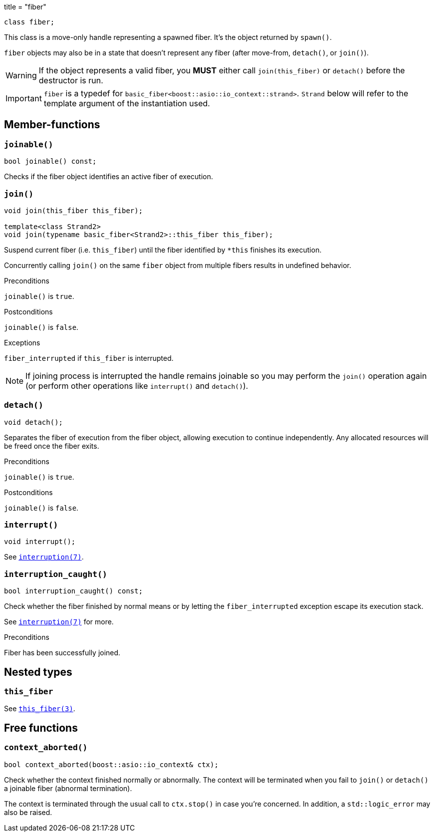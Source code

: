 +++
title = "fiber"
+++

[source,cpp]
----
class fiber;
----

This class is a move-only handle representing a spawned fiber. It's the object
returned by `spawn()`.

`fiber` objects may also be in a state that doesn't represent any fiber (after
move-from, `detach()`, or `join()`).

WARNING: If the object represents a valid fiber, you *MUST* either call
`join(this_fiber)` or `detach()` before the destructor is run.

IMPORTANT: `fiber` is a typedef for
`basic_fiber<boost::asio::io_context::strand>`. `Strand` below will refer to the
template argument of the instantiation used.

== Member-functions

=== `joinable()`

[source,cpp]
----
bool joinable() const;
----

Checks if the fiber object identifies an active fiber of execution.

=== `join()`

[source,cpp]
----
void join(this_fiber this_fiber);

template<class Strand2>
void join(typename basic_fiber<Strand2>::this_fiber this_fiber);
----

Suspend current fiber (i.e. `this_fiber`) until the fiber identified by `*this`
finishes its execution.

Concurrently calling `join()` on the same `fiber` object from multiple fibers
results in undefined behavior.

.Preconditions

`joinable()` is `true`.

.Postconditions

`joinable()` is `false`.

.Exceptions

`fiber_interrupted` if `this_fiber` is interrupted.

NOTE: If joining process is interrupted the handle remains joinable so you may
perform the `join()` operation again (or perform other operations like
`interrupt()` and `detach()`).

=== `detach()`

[source,cpp]
----
void detach();
----

Separates the fiber of execution from the fiber object, allowing execution to
continue independently. Any allocated resources will be freed once the fiber
exits.

.Preconditions

`joinable()` is `true`.

.Postconditions

`joinable()` is `false`.

=== `interrupt()`

[source,cpp]
----
void interrupt();
----

See link:../../tutorial/interruption/[`interruption(7)`].

=== `interruption_caught()`

[source,cpp]
----
bool interruption_caught() const;
----

Check whether the fiber finished by normal means or by letting the
`fiber_interrupted` exception escape its execution stack.

See link:../../tutorial/interruption/[`interruption(7)`] for more.

.Preconditions

Fiber has been successfully joined.

== Nested types

=== `this_fiber`

See link:../this_fiber/[`this_fiber(3)`].

== Free functions

=== `context_aborted()`

[source,cpp]
----
bool context_aborted(boost::asio::io_context& ctx);
----

Check whether the context finished normally or abnormally. The context will be
terminated when you fail to `join()` or `detach()` a joinable fiber (abnormal
termination).

The context is terminated through the usual call to `ctx.stop()` in case you're
concerned. In addition, a `std::logic_error` may also be raised.
